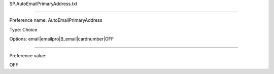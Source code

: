 SP.AutoEmailPrimaryAddress.txt

----------

Preference name: AutoEmailPrimaryAddress

Type: Choice

Options: email|emailpro|B_email|cardnumber|OFF

----------

Preference value: 



OFF

























